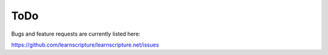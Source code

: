 ======
 ToDo
======

Bugs and feature requests are currently listed here:

https://github.com/learnscripture/learnscripture.net/issues
